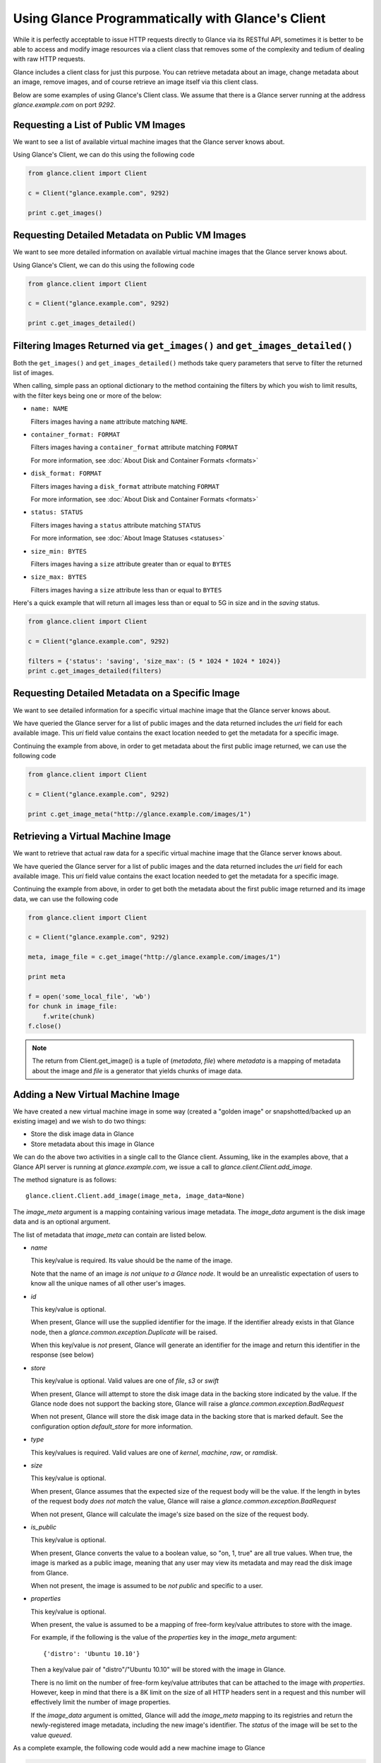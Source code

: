 ..
      Copyright 2010 OpenStack, LLC
      All Rights Reserved.

      Licensed under the Apache License, Version 2.0 (the "License"); you may
      not use this file except in compliance with the License. You may obtain
      a copy of the License at

          http://www.apache.org/licenses/LICENSE-2.0

      Unless required by applicable law or agreed to in writing, software
      distributed under the License is distributed on an "AS IS" BASIS, WITHOUT
      WARRANTIES OR CONDITIONS OF ANY KIND, either express or implied. See the
      License for the specific language governing permissions and limitations
      under the License.

Using Glance Programmatically with Glance's Client
==================================================

While it is perfectly acceptable to issue HTTP requests directly to Glance
via its RESTful API, sometimes it is better to be able to access and modify
image resources via a client class that removes some of the complexity and
tedium of dealing with raw HTTP requests.

Glance includes a client class for just this purpose. You can retrieve
metadata about an image, change metadata about an image, remove images, and
of course retrieve an image itself via this client class.

Below are some examples of using Glance's Client class.  We assume that
there is a Glance server running at the address `glance.example.com`
on port `9292`.

Requesting a List of Public VM Images
-------------------------------------

We want to see a list of available virtual machine images that the Glance
server knows about.

Using Glance's Client, we can do this using the following code

.. code-block:: python

  from glance.client import Client

  c = Client("glance.example.com", 9292)

  print c.get_images()


Requesting Detailed Metadata on Public VM Images
------------------------------------------------

We want to see more detailed information on available virtual machine images
that the Glance server knows about.

Using Glance's Client, we can do this using the following code

.. code-block:: python

  from glance.client import Client

  c = Client("glance.example.com", 9292)

  print c.get_images_detailed()

Filtering Images Returned via ``get_images()`` and ``get_images_detailed()``
----------------------------------------------------------------------------

Both the ``get_images()`` and ``get_images_detailed()`` methods take query
parameters that serve to filter the returned list of images. 

When calling, simple pass an optional dictionary to the method containing
the filters by which you wish to limit results, with the filter keys being one
or more of the below:

* ``name: NAME``

  Filters images having a ``name`` attribute matching ``NAME``.

* ``container_format: FORMAT``

  Filters images having a ``container_format`` attribute matching ``FORMAT``

  For more information, see :doc:`About Disk and Container Formats <formats>`

* ``disk_format: FORMAT``

  Filters images having a ``disk_format`` attribute matching ``FORMAT``

  For more information, see :doc:`About Disk and Container Formats <formats>`

* ``status: STATUS``

  Filters images having a ``status`` attribute matching ``STATUS``

  For more information, see :doc:`About Image Statuses <statuses>`

* ``size_min: BYTES``

  Filters images having a ``size`` attribute greater than or equal to ``BYTES``

* ``size_max: BYTES``

  Filters images having a ``size`` attribute less than or equal to ``BYTES``

Here's a quick example that will return all images less than or equal to 5G
in size and in the `saving` status.

.. code-block:: python

  from glance.client import Client

  c = Client("glance.example.com", 9292)

  filters = {'status': 'saving', 'size_max': (5 * 1024 * 1024 * 1024)}
  print c.get_images_detailed(filters)

Requesting Detailed Metadata on a Specific Image
------------------------------------------------

We want to see detailed information for a specific virtual machine image
that the Glance server knows about.

We have queried the Glance server for a list of public images and the
data returned includes the `uri` field for each available image. This
`uri` field value contains the exact location needed to get the metadata
for a specific image.

Continuing the example from above, in order to get metadata about the
first public image returned, we can use the following code

.. code-block:: python

  from glance.client import Client

  c = Client("glance.example.com", 9292)

  print c.get_image_meta("http://glance.example.com/images/1")

Retrieving a Virtual Machine Image
----------------------------------

We want to retrieve that actual raw data for a specific virtual machine image
that the Glance server knows about.

We have queried the Glance server for a list of public images and the
data returned includes the `uri` field for each available image. This
`uri` field value contains the exact location needed to get the metadata
for a specific image.

Continuing the example from above, in order to get both the metadata about the
first public image returned and its image data, we can use the following code

.. code-block:: python

  from glance.client import Client

  c = Client("glance.example.com", 9292)

  meta, image_file = c.get_image("http://glance.example.com/images/1")

  print meta

  f = open('some_local_file', 'wb')
  for chunk in image_file:
      f.write(chunk)
  f.close()

.. note::

  The return from Client.get_image() is a tuple of (`metadata`, `file`)
  where `metadata` is a mapping of metadata about the image and `file` is a
  generator that yields chunks of image data.

Adding a New Virtual Machine Image
----------------------------------

We have created a new virtual machine image in some way (created a
"golden image" or snapshotted/backed up an existing image) and we
wish to do two things:

* Store the disk image data in Glance
* Store metadata about this image in Glance

We can do the above two activities in a single call to the Glance client.
Assuming, like in the examples above, that a Glance API server is running
at `glance.example.com`, we issue a call to `glance.client.Client.add_image`.

The method signature is as follows::

  glance.client.Client.add_image(image_meta, image_data=None)

The `image_meta` argument is a mapping containing various image metadata. 
The `image_data` argument is the disk image data and is an optional argument.

The list of metadata that `image_meta` can contain are listed below.

* `name`

  This key/value is required. Its value should be the name of the image.

  Note that the name of an image *is not unique to a Glance node*. It
  would be an unrealistic expectation of users to know all the unique
  names of all other user's images.

* `id`

  This key/value is optional. 

  When present, Glance will use the supplied identifier for the image.
  If the identifier already exists in that Glance node, then a
  `glance.common.exception.Duplicate` will be raised.

  When this key/value is *not* present, Glance will generate an identifier
  for the image and return this identifier in the response (see below)

* `store`

  This key/value is optional. Valid values are one of `file`, `s3` or `swift`

  When present, Glance will attempt to store the disk image data in the
  backing store indicated by the value. If the Glance node does not support
  the backing store, Glance will raise a `glance.common.exception.BadRequest`

  When not present, Glance will store the disk image data in the backing
  store that is marked default. See the configuration option `default_store`
  for more information.

* `type`

  This key/values is required. Valid values are one of `kernel`, `machine`,
  `raw`, or `ramdisk`.

* `size`

  This key/value is optional.

  When present, Glance assumes that the expected size of the request body
  will be the value. If the length in bytes of the request body *does not
  match* the value, Glance will raise a `glance.common.exception.BadRequest`

  When not present, Glance will calculate the image's size based on the size
  of the request body.

* `is_public`

  This key/value is optional.

  When present, Glance converts the value to a boolean value, so "on, 1, true"
  are all true values. When true, the image is marked as a public image,
  meaning that any user may view its metadata and may read the disk image from
  Glance.

  When not present, the image is assumed to be *not public* and specific to
  a user.

* `properties`

  This key/value is optional.

  When present, the value is assumed to be a mapping of free-form key/value
  attributes to store with the image.

  For example, if the following is the value of the `properties` key in the
  `image_meta` argument::

    {'distro': 'Ubuntu 10.10'}

  Then a key/value pair of "distro"/"Ubuntu 10.10" will be stored with the
  image in Glance.

  There is no limit on the number of free-form key/value attributes that can
  be attached to the image with `properties`.  However, keep in mind that there
  is a 8K limit on the size of all HTTP headers sent in a request and this
  number will effectively limit the number of image properties.

  If the `image_data` argument is omitted, Glance will add the `image_meta`
  mapping to its registries and return the newly-registered image metadata,
  including the new image's identifier. The `status` of the image will be
  set to the value `queued`.

As a complete example, the following code would add a new machine image to
Glance

.. code-block:: python

  from glance.client import Client

  c = Client("glance.example.com", 9292)

  meta = {'name': 'Ubuntu 10.10 5G',
          'type': 'machine',
          'is_public': True,
          'properties': {'distro': 'Ubuntu 10.10'}}

  new_meta = c.add_image(meta, open('/path/to/image.tar.gz'))

  print 'Stored image. Got identifier: %s' % new_meta['id']
